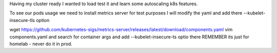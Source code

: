 .. title: Kubernetes load testing with autoscaling
.. slug: kubernetes-load-testing-with-autoscaling
.. date: 2021-02-23 19:26:15 UTC
.. tags: 
.. category: 
.. link: 
.. description: 
.. type: text

Having my cluster ready I wanted to load test it and learn some autoscaling k8s features.

To see our pods usage we need to install metrics server for test purposes I will modify the yaml and add there --kubelet-insecure-tls option


wget https://github.com/kubernetes-sigs/metrics-server/releases/latest/download/components.yaml
vim components.yaml and search for container args and add --kubelet-insecure-ts  optio there REMEMBER its just for
homelab - never do it in prod.

